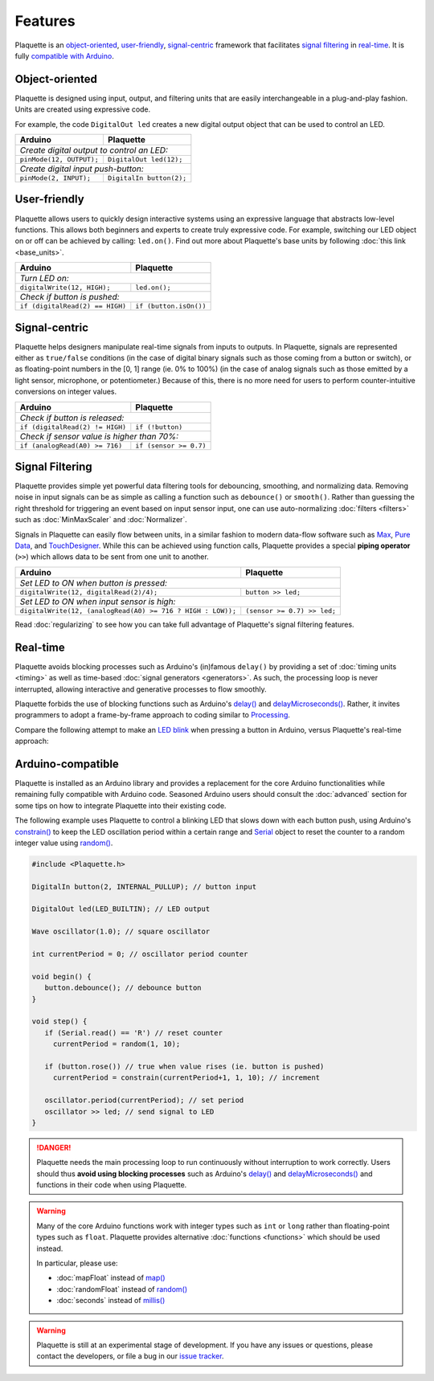 Features
========

Plaquette is an object-oriented_, user-friendly_, signal-centric_ framework that
facilitates `signal filtering`_ in real-time_. It is fully `compatible with Arduino`_.

.. _object-oriented:

Object-oriented
---------------

Plaquette is designed using input, output, and filtering units that are easily
interchangeable in a plug-and-play fashion. Units are created using expressive
code.

For example, the code ``DigitalOut led`` creates a new digital output object
that can be used to control an LED.

+------------------------------------------------+------------------------------------------------+
| Arduino                                        | Plaquette                                      |
+================================================+================================================+
| *Create digital output to control an LED:*                                                      |
+------------------------------------------------+------------------------------------------------+
| ``pinMode(12, OUTPUT);``                       | ``DigitalOut led(12);``                        |
+------------------------------------------------+------------------------------------------------+
| *Create digital input push-button:*                                                             |
+------------------------------------------------+------------------------------------------------+
| ``pinMode(2, INPUT);``                         | ``DigitalIn button(2);``                       |
+------------------------------------------------+------------------------------------------------+

.. _user-friendly:

User-friendly
-------------

Plaquette allows users to quickly design interactive systems using an expressive
language that abstracts low-level functions. This allows both beginners and
experts to create truly expressive code. For example, switching our LED
object on or off can be achieved by calling: ``led.on()``. Find out more about Plaquette's
base units by following :doc:`this link <base_units>`.

+------------------------------------------------+------------------------------------------------+
| Arduino                                        | Plaquette                                      |
+================================================+================================================+
| *Turn LED on:*                                                                                  |
+------------------------------------------------+------------------------------------------------+
| ``digitalWrite(12, HIGH);``                    | ``led.on();``                                  |
+------------------------------------------------+------------------------------------------------+
| *Check if button is pushed:*                                                                    |
+------------------------------------------------+------------------------------------------------+
| ``if (digitalRead(2) == HIGH)``                | ``if (button.isOn())``                         |
+------------------------------------------------+------------------------------------------------+

.. _signal-centric:

Signal-centric
--------------

Plaquette helps designers manipulate real-time signals from inputs to outputs.
In Plaquette, signals are represented either as ``true/false`` conditions (in the
case of digital binary signals such as those coming from a button or switch), or as
floating-point numbers in the [0, 1] range (ie. 0% to 100%) (in the case
of analog signals such as those emitted by a light sensor, microphone, or
potentiometer.) Because of this, there is no more need for users to perform counter-intuitive
conversions on integer values.

+------------------------------------------------+------------------------------------------------+
| Arduino                                        | Plaquette                                      |
+================================================+================================================+
| *Check if button is released:*                                                                  |
+------------------------------------------------+------------------------------------------------+
| ``if (digitalRead(2) != HIGH)``                | ``if (!button)``                               |
+------------------------------------------------+------------------------------------------------+
| *Check if sensor value is higher than 70%:*                                                     |
+------------------------------------------------+------------------------------------------------+
| ``if (analogRead(A0) >= 716)``                 | ``if (sensor >= 0.7)``                         |
+------------------------------------------------+------------------------------------------------+

.. _signal filtering:

Signal Filtering
----------------

Plaquette provides simple yet powerful data filtering tools for debouncing,
smoothing, and normalizing data. Removing noise in input signals can be as simple as
calling a function such as ``debounce()`` or ``smooth()``. Rather than guessing the right threshold
for triggering an event based on input sensor input, one can use auto-normalizing
:doc:`filters <filters>` such as :doc:`MinMaxScaler` and :doc:`Normalizer`.

Signals in Plaquette can easily flow between units, in a similar fashion to modern
data-flow software such as `Max <https://cycling74.com/products/max>`_,
`Pure Data <https://puredata.info>`_, and `TouchDesigner <https://derivative.ca>`_.
While this can be achieved using function calls, Plaquette provides a
special **piping operator** (``>>``) which allows data to be sent from one unit
to another.

+------------------------------------------------+------------------------------------------------+
| Arduino                                        | Plaquette                                      |
+================================================+================================================+
| *Set LED to ON when button is pressed:*                                                         |
+------------------------------------------------+------------------------------------------------+
| ``digitalWrite(12, digitalRead(2)/4);``        | ``button >> led;``                             |
+------------------------------------------------+------------------------------------------------+
| *Set LED to ON when input sensor is high:*                                                      |
+------------------------------------------------+------------------------------------------------+
| ``digitalWrite(12, (analogRead(A0) >= 716 ?    | ``(sensor >= 0.7) >> led;``                    |
| HIGH : LOW));``                                |                                                |
+------------------------------------------------+------------------------------------------------+

Read :doc:`regularizing` to see how you can take full advantage of
Plaquette's signal filtering features.

.. _real-time:

Real-time
---------

Plaquette avoids blocking processes such as Arduino's (in)famous ``delay()`` by
providing a set of :doc:`timing units <timing>` as well as time-based
:doc:`signal generators <generators>`. As such, the processing loop is never interrupted,
allowing interactive and generative processes to flow smoothly.

Plaquette forbids the use of blocking functions such as Arduino's
`delay() <https://www.arduino.cc/reference/en/language/functions/time/delay/>`_ and
`delayMicroseconds() <https://www.arduino.cc/reference/en/language/functions/time/delaymicroseconds/>`_.
Rather, it invites programmers to adopt a frame-by-frame approach to coding similar
to `Processing <https://processing.org/>`_.

Compare the following attempt to make an `LED blink <https://www.arduino.cc/en/Tutorial/BuiltInExamples/Blink>`_
when pressing a button in Arduino, versus Plaquette's real-time approach:

+------------------------------------------------+------------------------------------------------+
| Arduino                                        | Plaquette                                      |
+================================================+================================================+
| .. code-block:: c++                            | .. code-block:: c++                            |
|                                                |                                                |
|   int buttonPin = 2;                           |     DigitalIn button(2);                       |
|   int ledPin = 12;                             |     DigitalOut led(12);                        |
|                                                |                                                |
|   void setup() {                               |     // Square wave 1 second period.            |
|     pinMode(buttonPin, OUTPUT);                |     Wave oscillator(1.0);                |
|     pinMode(ledPin, OUTPUT);                   |                                                |
|   }                                            |     void begin() {}                            |
|                                                |                                                |
|   void loop() {                                |     void step() {                              |
|     // Button is checked once per second.      |       // Button is checked at all time.        |
|     if (digitalRead(buttonPin) == HIGH) {      |       if (button)                              |
|       digitalWrite(ledPin, HIGH);              |         oscillator >> led;                     |
|       delay(500); // do nothing for 500ms      |     }                                          |
|       digitalWrite(ledPin, LOW);               |                                                |
|       delay(500); // do nothing for 500ms      |                                                |
|     }                                          |                                                |
|   }                                            |                                                |
+------------------------------------------------+------------------------------------------------+

.. _compatible with Arduino:

Arduino-compatible
------------------

Plaquette is installed as an Arduino library and provides a replacement for the
core Arduino functionalities while remaining fully compatible with Arduino code.
Seasoned Arduino users should consult the :doc:`advanced` section for some tips
on how to integrate Plaquette into their existing code.

The following example uses Plaquette to control a blinking LED that slows down with
each button push, using Arduino's `constrain() <https://docs.arduino.cc/language-reference/en/functions/math/constrain/>`_
to keep the LED oscillation period within a certain range and `Serial <https://docs.arduino.cc/language-reference/en/functions/communication/serial/>`_ object
to reset the counter to a random integer value using `random() <https://docs.arduino.cc/language-reference/en/functions/random-numbers/random/>`_.

.. code-block:: c++

   #include <Plaquette.h>

   DigitalIn button(2, INTERNAL_PULLUP); // button input

   DigitalOut led(LED_BUILTIN); // LED output

   Wave oscillator(1.0); // square oscillator

   int currentPeriod = 0; // oscillator period counter

   void begin() {
      button.debounce(); // debounce button
   }

   void step() {
      if (Serial.read() == 'R') // reset counter
        currentPeriod = random(1, 10);

      if (button.rose()) // true when value rises (ie. button is pushed)
        currentPeriod = constrain(currentPeriod+1, 1, 10); // increment

      oscillator.period(currentPeriod); // set period
      oscillator >> led; // send signal to LED
   }

.. danger::
   Plaquette needs the main processing loop to run continuously without interruption
   to work correctly. Users should thus **avoid using blocking processes** such as Arduino's
   `delay() <https://docs.arduino.cc/language-reference/en/functions/time/delay/>`__ and
   `delayMicroseconds() <https://docs.arduino.cc/language-reference/en/functions/time/delayMicroseconds/>`__ and
   functions in their code when using Plaquette.

.. warning::
   Many of the core Arduino functions work with integer types such as ``int`` or ``long``
   rather than floating-point types such as ``float``. Plaquette provides alternative
   :doc:`functions <functions>` which should be used instead.

   In particular, please use:

   * :doc:`mapFloat` instead of `map() <https://docs.arduino.cc/language-reference/en/functions/math/map/>`_
   * :doc:`randomFloat` instead of `random() <https://docs.arduino.cc/language-reference/en/functions/random-numbers/random/>`_
   * :doc:`seconds` instead of `millis() <https://docs.arduino.cc/language-reference/en/functions/time/millis/>`_

.. warning::
   Plaquette is still at an experimental stage of development. If you
   have any issues or questions, please contact the developers, or file
   a bug in our `issue tracker <https://github.com/SofaPirate/Plaquette/issues>`_.
